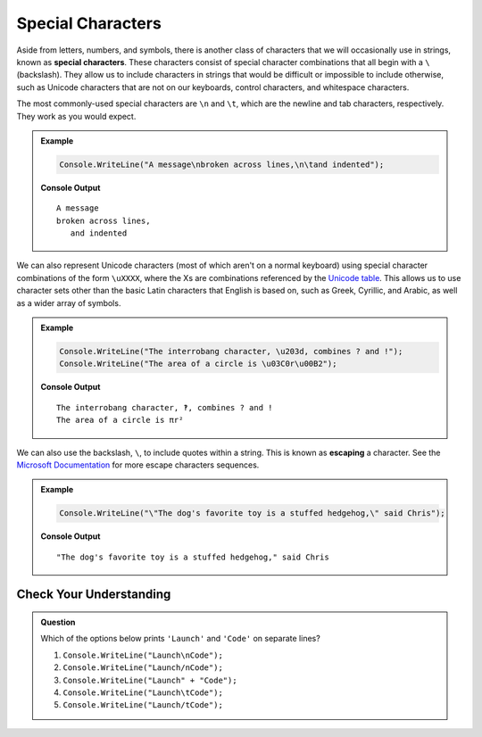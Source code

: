 Special Characters
==================

.. index::
   single: character; special
   single: newline
   single: tab

Aside from letters, numbers, and symbols, there is another class of characters
that we will occasionally use in strings, known as **special characters**.
These characters consist of special character combinations that all begin with
a ``\`` (backslash). They allow us to include characters in strings that would
be difficult or impossible to include otherwise, such as Unicode characters
that are not on our keyboards, control characters, and whitespace characters.

The most commonly-used special characters are ``\n`` and ``\t``, which are the
newline and tab characters, respectively. They work as you would expect.

.. admonition:: Example

   .. sourcecode:: csharp

      Console.WriteLine("A message\nbroken across lines,\n\tand indented");

   **Console Output**

   ::

      A message
      broken across lines,
         and indented

.. index:: unicode

We can also represent Unicode characters (most of which aren't on a normal keyboard) using special character combinations of the form ``\uXXXX``, where the Xs are combinations referenced by the `Unicode table <https://unicode-table.com/en/>`_. This allows us to use character sets other than the basic Latin characters that English is based on, such as Greek, Cyrillic, and Arabic, as well as a wider array of symbols.

.. admonition:: Example

   .. sourcecode:: csharp

      Console.WriteLine("The interrobang character, \u203d, combines ? and !");
      Console.WriteLine("The area of a circle is \u03C0r\u00B2");

   **Console Output**

   ::

      The interrobang character, ‽, combines ? and !
      The area of a circle is πr²

.. index::
   single: character; escaping
   see: escaping; character escaping

We can also use the backslash, ``\``, to include quotes within a string.  This is known as **escaping** a character.  
See the `Microsoft Documentation <https://docs.microsoft.com/en-us/cpp/c-language/escape-sequences?view=msvc-160>`_ for more escape characters sequences.

.. admonition:: Example

   .. sourcecode:: csharp
   
      Console.WriteLine("\"The dog's favorite toy is a stuffed hedgehog,\" said Chris");

   **Console Output**

   ::

      "The dog's favorite toy is a stuffed hedgehog," said Chris
   
   

Check Your Understanding
------------------------

.. admonition:: Question

   Which of the options below prints ``'Launch'`` and ``'Code'`` on separate
   lines?

   #. ``Console.WriteLine("Launch\nCode");``
   #. ``Console.WriteLine("Launch/nCode");``
   #. ``Console.WriteLine("Launch" + "Code");``
   #. ``Console.WriteLine("Launch\tCode");``
   #. ``Console.WriteLine("Launch/tCode");``

.. Answer = a
